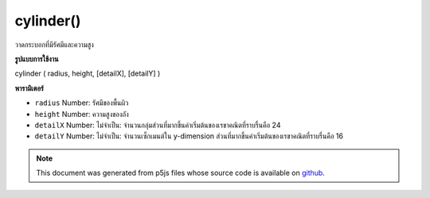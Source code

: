 .. raw:: html

	<script src="https://sketch.netpie.io/widget/p5-widget.js"></script>

cylinder()
==========

วาดกระบอกที่มีรัศมีและความสูง

.. Draw a cylinder with given radius and height
**รูปแบบการใช้งาน**

cylinder ( radius, height, [detailX], [detailY] )

**พารามิเตอร์**

- ``radius``  Number: รัศมีของพื้นผิว

- ``height``  Number: ความสูงของถัง

- ``detailX``  Number: ไม่จำเป็น: จำนวนกลุ่มส่วนที่มากขึ้นค่าเริ่มต้นของเรขาคณิตที่ราบรื่นคือ 24

- ``detailY``  Number: ไม่จำเป็น: จำนวนเซ็กเมนต์ใน y-dimension ส่วนที่มากขึ้นค่าเริ่มต้นของเรขาคณิตที่ราบรื่นคือ 16

.. ``radius``  Number: radius of the surface
.. ``height``  Number: height of the cylinder
.. ``detailX``  Number: optional: number of segments,
                            the more segments the smoother geometry
                            default is 24
.. ``detailY``  Number: optional: number of segments in y-dimension,
                            the more segments the smoother geometry
                            default is 16

.. raw:: html

	<script type="text/p5" data-autoplay data-hide-sourcecode>
	//draw a spinning cylinder with radius 200 and height 200
	function setup(){
	  createCanvas(100, 100, WEBGL);
	}
	
	function draw(){
	  background(200);
	  rotateX(frameCount * 0.01);
	  rotateZ(frameCount * 0.01);
	  cylinder(200, 200);
	}

	</script>

	<br><br>

.. note:: This document was generated from p5js files whose source code is available on `github <https://github.com/processing/p5.js>`_.
